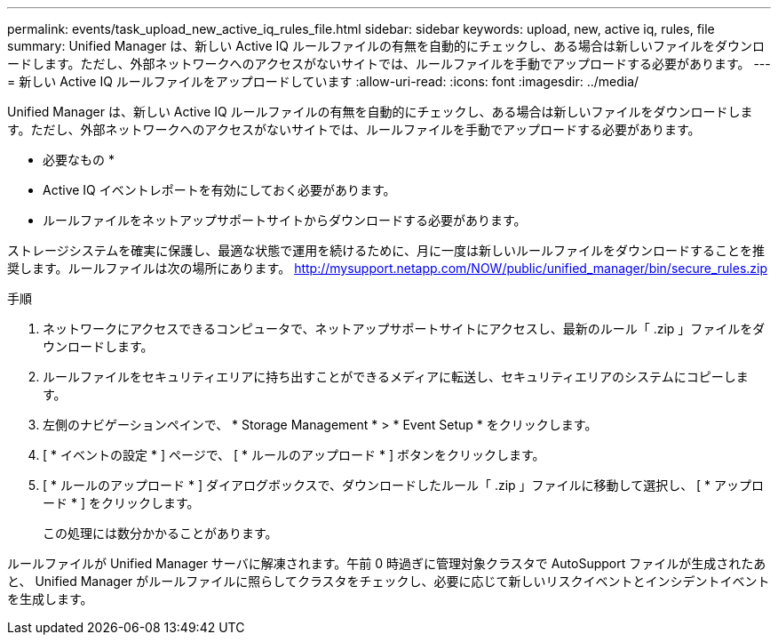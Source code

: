 ---
permalink: events/task_upload_new_active_iq_rules_file.html 
sidebar: sidebar 
keywords: upload, new, active iq, rules, file 
summary: Unified Manager は、新しい Active IQ ルールファイルの有無を自動的にチェックし、ある場合は新しいファイルをダウンロードします。ただし、外部ネットワークへのアクセスがないサイトでは、ルールファイルを手動でアップロードする必要があります。 
---
= 新しい Active IQ ルールファイルをアップロードしています
:allow-uri-read: 
:icons: font
:imagesdir: ../media/


[role="lead"]
Unified Manager は、新しい Active IQ ルールファイルの有無を自動的にチェックし、ある場合は新しいファイルをダウンロードします。ただし、外部ネットワークへのアクセスがないサイトでは、ルールファイルを手動でアップロードする必要があります。

* 必要なもの *

* Active IQ イベントレポートを有効にしておく必要があります。
* ルールファイルをネットアップサポートサイトからダウンロードする必要があります。


ストレージシステムを確実に保護し、最適な状態で運用を続けるために、月に一度は新しいルールファイルをダウンロードすることを推奨します。ルールファイルは次の場所にあります。 http://mysupport.netapp.com/NOW/public/unified_manager/bin/secure_rules.zip[]

.手順
. ネットワークにアクセスできるコンピュータで、ネットアップサポートサイトにアクセスし、最新のルール「 .zip 」ファイルをダウンロードします。
. ルールファイルをセキュリティエリアに持ち出すことができるメディアに転送し、セキュリティエリアのシステムにコピーします。
. 左側のナビゲーションペインで、 * Storage Management * > * Event Setup * をクリックします。
. [ * イベントの設定 * ] ページで、 [ * ルールのアップロード * ] ボタンをクリックします。
. [ * ルールのアップロード * ] ダイアログボックスで、ダウンロードしたルール「 .zip 」ファイルに移動して選択し、 [ * アップロード * ] をクリックします。
+
この処理には数分かかることがあります。



ルールファイルが Unified Manager サーバに解凍されます。午前 0 時過ぎに管理対象クラスタで AutoSupport ファイルが生成されたあと、 Unified Manager がルールファイルに照らしてクラスタをチェックし、必要に応じて新しいリスクイベントとインシデントイベントを生成します。

